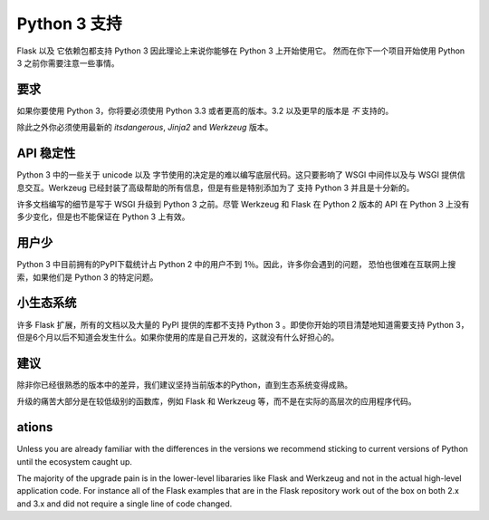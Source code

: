 .. _python3_support:

Python 3 支持
================

Flask 以及 它依赖包都支持 Python 3 因此理论上来说你能够在 Python 3 上开始使用它。
然而在你下一个项目开始使用 Python 3 之前你需要注意一些事情。

要求
------------

如果你要使用 Python 3，你将要必须使用 Python 3.3 或者更高的版本。3.2 以及更早的版本是
*不* 支持的。

除此之外你必须使用最新的 `itsdangerous`, `Jinja2` and `Werkzeug` 版本。

API 稳定性
-------------

Python 3 中的一些关于 unicode 以及 字节使用的决定是的难以编写底层代码。这只要影响了
WSGI 中间件以及与 WSGI 提供信息交互。Werkzeug 已经封装了高级帮助的所有信息，但是有些是特别添加为了
支持 Python 3 并且是十分新的。

许多文档编写的细节是写于 WSGI 升级到 Python 3 之前。尽管 Werkzeug 和 Flask 在 Python 2 版本的 API 在
Python 3 上没有多少变化，但是也不能保证在 Python 3 上有效。

用户少
---------

Python 3 中目前拥有的PyPI下载统计占 Python 2 中的用户不到 1％。因此，许多你会遇到的问题，
恐怕也很难在互联网上搜索，如果他们是 Python 3 的特定问题。

小生态系统
---------------

许多 Flask 扩展，所有的文档以及大量的 PyPI 提供的库都不支持 Python 3 。即使你开始的项目清楚地知道需要支持
Python 3，但是6个月以后不知道会发生什么。如果你使用的库是自己开发的，这就没有什么好担心的。

建议
---------------

除非你已经很熟悉的版本中的差异，我们建议坚持当前版本的Python，直到生态系统变得成熟。

升级的痛苦大部分是在较低级别的函数库，例如 Flask 和 Werkzeug 等，而不是在实际的高层次的应用程序代码。

ations
---------------

Unless you are already familiar with the differences in the versions we
recommend sticking to current versions of Python until the ecosystem
caught up.

The majority of the upgrade pain is in the lower-level libararies like
Flask and Werkzeug and not in the actual high-level application code.  For
instance all of the Flask examples that are in the Flask repository work
out of the box on both 2.x and 3.x and did not require a single line of
code changed.
